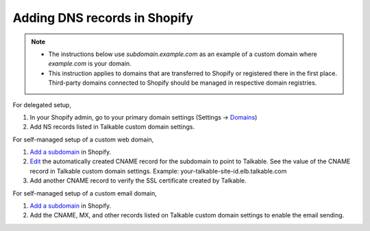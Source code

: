.. _advanced_features/white_labeling/shopify:

.. meta::
  :description: Learn how to add DNS records in Shopify to enable white-labeling.

Adding DNS records in Shopify
=============================

.. note::
  - The instructions below use `subdomain.example.com` as an example of a custom domain where `example.com` is your domain.
  - This instruction applies to domains that are transferred to Shopify or registered there in the first place. Third-party domains connected to Shopify should be managed in respective domain registries.

For delegated setup,

#. In your Shopify admin, go to your primary domain settings
   (Settings → `Domains <https://shopify.com/admin/settings/domains>`_)

#. Add NS records listed in Talkable custom domain settings.

For self-managed setup of a custom web domain,

#. `Add a subdomain <https://help.shopify.com/en/manual/domains/add-a-domain/add-subdomains>`_ in Shopify.

#. `Edit <https://help.shopify.com/en/manual/domains/managing-domains/edit-dns-settings#edit-dns-record>`_
   the automatically created CNAME record for the subdomain to point to Talkable.
   See the value of the CNAME record in Talkable custom domain settings.
   Example: your-talkable-site-id.elb.talkable.com

#. Add another CNAME record to verify the SSL certificate created by Talkable.

For self-managed setup of a custom email domain,

#. `Add a subdomain <https://help.shopify.com/en/manual/domains/add-a-domain/add-subdomains>`_ in Shopify.

#. Add the CNAME, MX, and other records listed on Talkable custom domain settings to enable the email sending.
